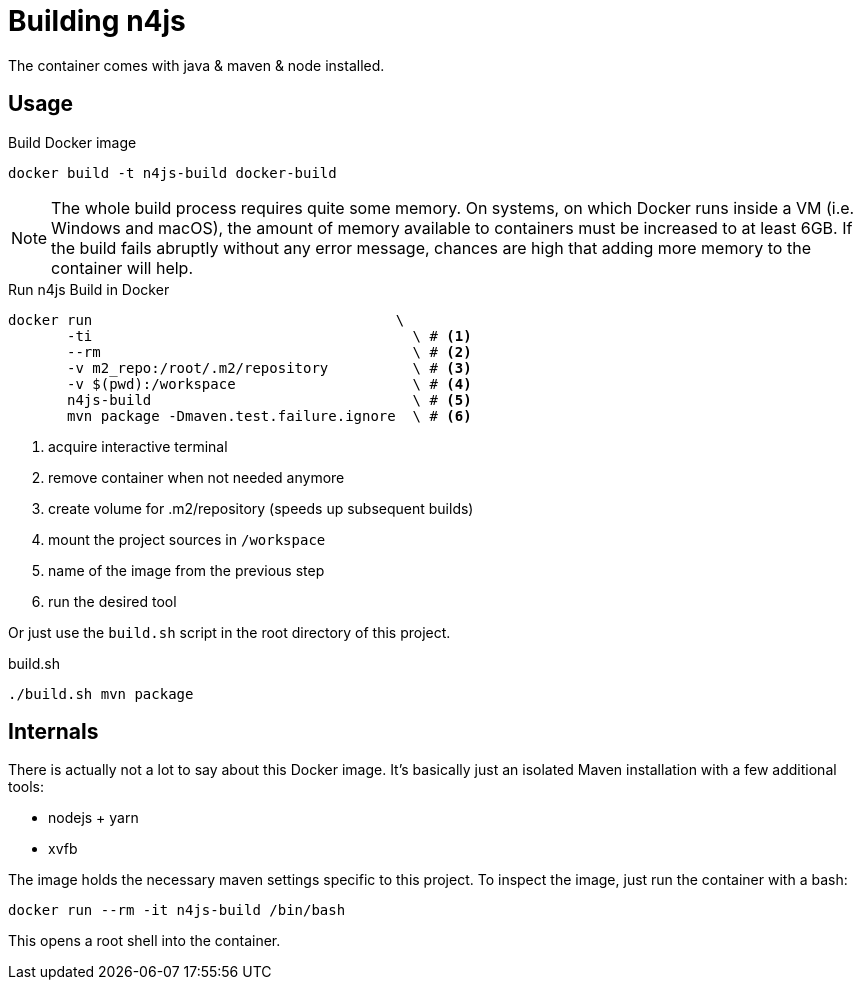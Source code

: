 
= Building n4js

The container comes with java & maven & node installed.

== Usage

.Build Docker image
[source,bash]
----
docker build -t n4js-build docker-build
----

NOTE: The whole build process requires quite some memory.
On systems, on which Docker runs inside a VM (i.e. Windows and macOS),
the amount of memory available to containers must be increased to at least 6GB.
If the build fails abruptly without any error message,
chances are high that adding more memory to the container will help.

.Run n4js Build in Docker
[source,bash]
----
docker run                                    \
       -ti                                      \ # <1>
       --rm                                     \ # <2>
       -v m2_repo:/root/.m2/repository          \ # <3>
       -v $(pwd):/workspace                     \ # <4>
       n4js-build                               \ # <5>
       mvn package -Dmaven.test.failure.ignore  \ # <6>
----
<1> acquire interactive terminal
<2> remove container when not needed anymore
<3> create volume for .m2/repository (speeds up subsequent builds)
<4> mount the project sources in `/workspace`
<5> name of the image from the previous step
<6> run the desired tool

Or just use the `build.sh` script in the root directory of this project.

.build.sh
[source,bash]
----
./build.sh mvn package
----

== Internals
There is actually not a lot to say about this Docker image.
It's basically just an isolated Maven installation with a few additional tools:

* nodejs + yarn
* xvfb

The image holds the necessary maven settings specific to this project.
To inspect the image, just run the container with a bash:

[source,bash]
----
docker run --rm -it n4js-build /bin/bash
----

This opens a root shell into the container.
